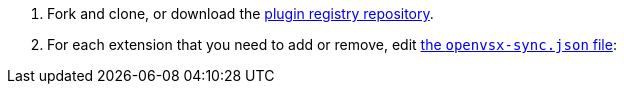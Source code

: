 . Fork and clone, or download the link:https://github.com/eclipse-che/che-plugin-registry[plugin registry repository].

. For each extension that you need to add or remove, edit link:https://github.com/eclipse-che/che-plugin-registry/blob/main/openvsx-sync.json[the `openvsx-sync.json` file]:
